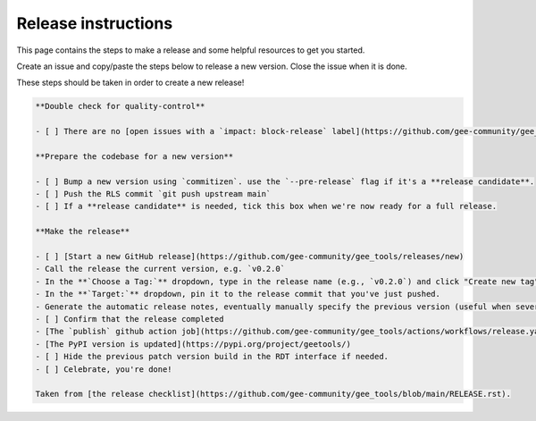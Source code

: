 Release instructions
====================

This page contains the steps to make a release and some helpful resources to get you started.

Create an issue and copy/paste the steps below to release a new version. Close the issue when it is done.

These steps should be taken in order to create a new release!

.. code-block:: md

    **Double check for quality-control**

    - [ ] There are no [open issues with a `impact: block-release` label](https://github.com/gee-community/gee_tools/labels/impact%3A%20block-release)

    **Prepare the codebase for a new version**

    - [ ] Bump a new version using `commitizen`. use the `--pre-release` flag if it's a **release candidate**.
    - [ ] Push the RLS commit `git push upstream main`
    - [ ] If a **release candidate** is needed, tick this box when we're now ready for a full release.

    **Make the release**

    - [ ] [Start a new GitHub release](https://github.com/gee-community/gee_tools/releases/new)
    - Call the release the current version, e.g. `v0.2.0`
    - In the **`Choose a Tag:`** dropdown, type in the release name (e.g., `v0.2.0`) and click "Create new tag"
    - In the **`Target:`** dropdown, pin it to the release commit that you've just pushed.
    - Generate the automatic release notes, eventually manually specify the previous version (useful when several release candidate have been made)
    - [ ] Confirm that the release completed
    - [The `publish` github action job](https://github.com/gee-community/gee_tools/actions/workflows/release.yaml) has completed successfully in the [actions tab](https://github.com/gee-community/gee_tools/actions).
    - [The PyPI version is updated](https://pypi.org/project/geetools/)
    - [ ] Hide the previous patch version build in the RDT interface if needed.
    - [ ] Celebrate, you're done!

    Taken from [the release checklist](https://github.com/gee-community/gee_tools/blob/main/RELEASE.rst).
